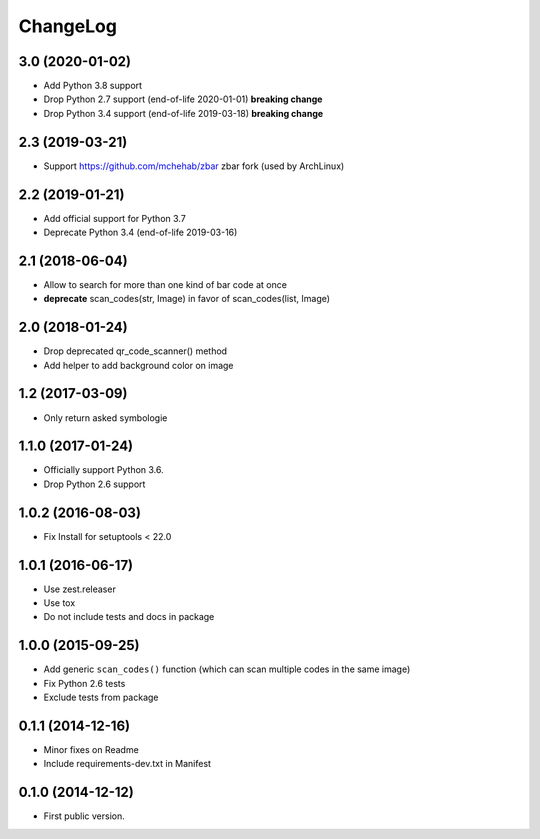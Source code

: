 ChangeLog
=========

3.0 (2020-01-02)
----------------

- Add Python 3.8 support
- Drop Python 2.7 support (end-of-life 2020-01-01) **breaking change**
- Drop Python 3.4 support (end-of-life 2019-03-18) **breaking change**


2.3 (2019-03-21)
----------------

- Support https://github.com/mchehab/zbar zbar fork (used by ArchLinux)


2.2 (2019-01-21)
----------------

- Add official support for Python 3.7
- Deprecate Python 3.4 (end-of-life 2019-03-16)


2.1 (2018-06-04)
----------------

- Allow to search for more than one kind of bar code at once
- **deprecate** scan_codes(str, Image) in favor of scan_codes(list, Image)


2.0 (2018-01-24)
----------------

- Drop deprecated qr_code_scanner() method
- Add helper to add background color on image


1.2 (2017-03-09)
----------------

- Only return asked symbologie

1.1.0 (2017-01-24)
------------------

- Officially support Python 3.6.
- Drop Python 2.6 support

1.0.2 (2016-08-03)
------------------

- Fix Install for setuptools < 22.0

1.0.1 (2016-06-17)
------------------

* Use zest.releaser
* Use tox
* Do not include tests and docs in package

1.0.0 (2015-09-25)
------------------

* Add generic ``scan_codes()`` function (which can scan multiple codes in the same image)
* Fix Python 2.6 tests
* Exclude tests from package

0.1.1 (2014-12-16)
------------------

* Minor fixes on Readme
* Include requirements-dev.txt in Manifest

0.1.0 (2014-12-12)
------------------

* First public version.
